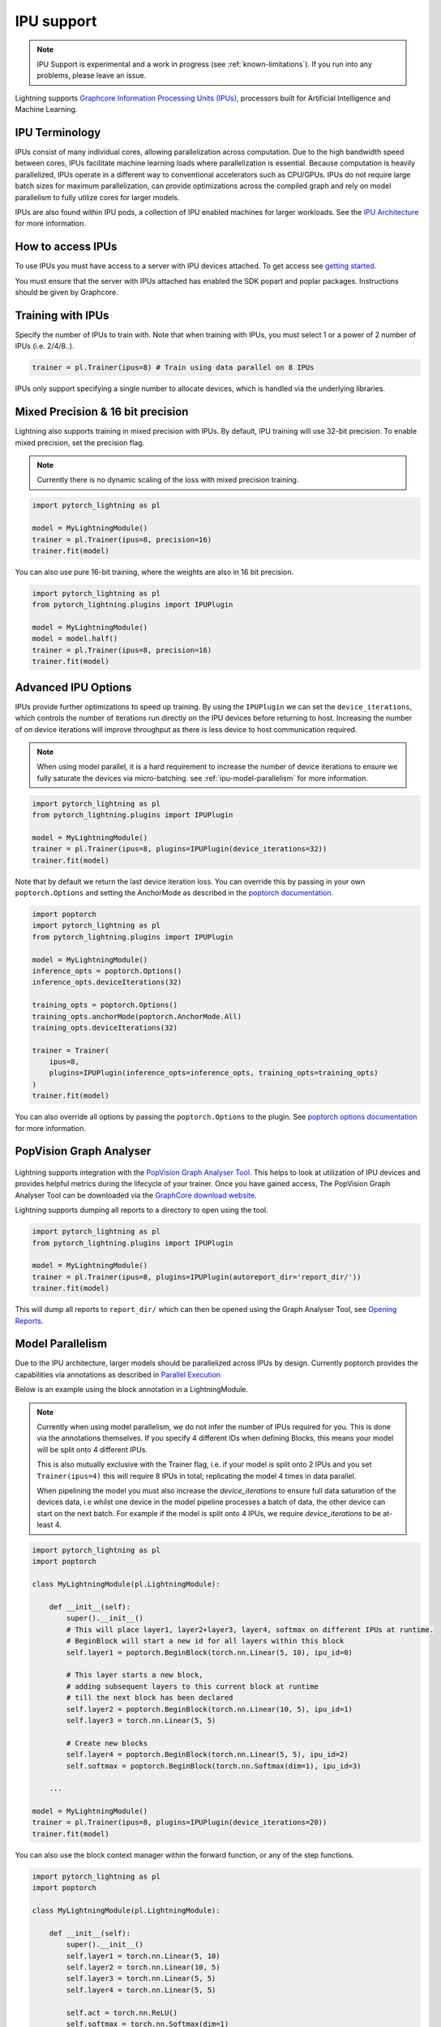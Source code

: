 .. _ipu:

IPU support
===========

.. note::
    IPU Support is experimental and a work in progress (see :ref:`known-limitations`). If you run into any problems, please leave an issue.

Lightning supports `Graphcore Information Processing Units (IPUs) <https://www.graphcore.ai/products/ipu>`_, processors built for Artificial Intelligence and Machine Learning.

IPU Terminology
---------------

IPUs consist of many individual cores, allowing parallelization across computation. Due to the high bandwidth speed between cores,
IPUs facilitate machine learning loads where parallelization is essential. Because computation is heavily parallelized,
IPUs operate in a different way to conventional accelerators such as CPU/GPUs.
IPUs do not require large batch sizes for maximum parallelization, can provide optimizations across the compiled graph and rely on model parallelism to fully utilize cores for larger models.

IPUs are also found within IPU pods, a collection of IPU enabled machines for larger workloads. See the `IPU Architecture <https://www.graphcore.ai/products/ipu>`__ for more information.

How to access IPUs
------------------

To use IPUs you must have access to a server with IPU devices attached. To get access see `getting started <https://www.graphcore.ai/getstarted>`_.

You must ensure that the server with IPUs attached has enabled the SDK popart and poplar packages. Instructions should be given by Graphcore.

Training with IPUs
------------------

Specify the number of IPUs to train with. Note that when training with IPUs, you must select 1 or a power of 2 number of IPUs (i.e. 2/4/8..).

.. code-block:: python

    trainer = pl.Trainer(ipus=8) # Train using data parallel on 8 IPUs

IPUs only support specifying a single number to allocate devices, which is handled via the underlying libraries.

Mixed Precision & 16 bit precision
----------------------------------

Lightning also supports training in mixed precision with IPUs.
By default, IPU training will use 32-bit precision. To enable mixed precision,
set the precision flag.

.. note::
    Currently there is no dynamic scaling of the loss with mixed precision training.

.. code-block:: python

    import pytorch_lightning as pl

    model = MyLightningModule()
    trainer = pl.Trainer(ipus=8, precision=16)
    trainer.fit(model)

You can also use pure 16-bit training, where the weights are also in 16 bit precision.

.. code-block:: python

    import pytorch_lightning as pl
    from pytorch_lightning.plugins import IPUPlugin

    model = MyLightningModule()
    model = model.half()
    trainer = pl.Trainer(ipus=8, precision=16)
    trainer.fit(model)

Advanced IPU Options
--------------------

IPUs provide further optimizations to speed up training. By using the ``IPUPlugin`` we can set the ``device_iterations``, which controls the number of iterations run directly on the IPU devices before returning to host. Increasing the number of on device iterations will improve throughput as there is less device to host communication required.

.. note::

    When using model parallel, it is a hard requirement to increase the number of device iterations to ensure we fully saturate the devices via micro-batching. see :ref:`ipu-model-parallelism` for more information.

.. code-block:: python

    import pytorch_lightning as pl
    from pytorch_lightning.plugins import IPUPlugin

    model = MyLightningModule()
    trainer = pl.Trainer(ipus=8, plugins=IPUPlugin(device_iterations=32))
    trainer.fit(model)

Note that by default we return the last device iteration loss. You can override this by passing in your own ``poptorch.Options`` and setting the AnchorMode as described in the `poptorch documentation <https://docs.graphcore.ai/projects/poptorch-user-guide/en/latest/reference.html#poptorch.Options.anchorMode>`__.

.. code-block:: python

    import poptorch
    import pytorch_lightning as pl
    from pytorch_lightning.plugins import IPUPlugin

    model = MyLightningModule()
    inference_opts = poptorch.Options()
    inference_opts.deviceIterations(32)

    training_opts = poptorch.Options()
    training_opts.anchorMode(poptorch.AnchorMode.All)
    training_opts.deviceIterations(32)

    trainer = Trainer(
        ipus=8,
        plugins=IPUPlugin(inference_opts=inference_opts, training_opts=training_opts)
    )
    trainer.fit(model)

You can also override all options by passing the ``poptorch.Options`` to the plugin. See `poptorch options documentation <https://docs.graphcore.ai/projects/poptorch-user-guide/en/latest/batching.html>`_ for more information.

PopVision Graph Analyser
------------------------

.. figure:: ../_static/images/accelerator/ipus/profiler.png
   :alt: PopVision Graph Analyser
   :width: 500

Lightning supports integration with the `PopVision Graph Analyser Tool <https://docs.graphcore.ai/projects/graphcore-popvision-user-guide/en/latest/popvision.html>`__. This helps to look at utilization of IPU devices and provides helpful metrics during the lifecycle of your trainer. Once you have gained access, The PopVision Graph Analyser Tool can be downloaded via the `GraphCore download website <https://downloads.graphcore.ai/>`__.

Lightning supports dumping all reports to a directory to open using the tool.

.. code-block:: python

    import pytorch_lightning as pl
    from pytorch_lightning.plugins import IPUPlugin

    model = MyLightningModule()
    trainer = pl.Trainer(ipus=8, plugins=IPUPlugin(autoreport_dir='report_dir/'))
    trainer.fit(model)

This will dump all reports to ``report_dir/`` which can then be opened using the Graph Analyser Tool, see `Opening Reports <https://docs.graphcore.ai/projects/graphcore-popvision-user-guide/en/latest/graph/graph.html#opening-reports>`__.

.. _ipu-model-parallelism:

Model Parallelism
-----------------

Due to the IPU architecture, larger models should be parallelized across IPUs by design. Currently poptorch provides the capabilities via annotations as described in `Parallel Execution <https://docs.graphcore.ai/projects/poptorch-user-guide/en/latest/overview.html#id1>`__

Below is an example using the block annotation in a LightningModule.

.. note::

    Currently when using model parallelism, we do not infer the number of IPUs required for you. This is done via the annotations themselves. If you specify 4 different IDs when defining Blocks, this means your model will be split onto 4 different IPUs.

    This is also mutually exclusive with the Trainer flag, i.e. if your model is split onto 2 IPUs and you set ``Trainer(ipus=4)`` this will require 8 IPUs in total; replicating the model 4 times in data parallel.

    When pipelining the model you must also increase the `device_iterations` to ensure full data saturation of the devices data, i.e whilst one device in the model pipeline processes a batch of data, the other device can start on the next batch. For example if the model is split onto 4 IPUs, we require `device_iterations` to be at-least 4.


.. code-block:: python

    import pytorch_lightning as pl
    import poptorch

    class MyLightningModule(pl.LightningModule):

        def __init__(self):
            super().__init__()
            # This will place layer1, layer2+layer3, layer4, softmax on different IPUs at runtime.
            # BeginBlock will start a new id for all layers within this block
            self.layer1 = poptorch.BeginBlock(torch.nn.Linear(5, 10), ipu_id=0)

            # This layer starts a new block,
            # adding subsequent layers to this current block at runtime
            # till the next block has been declared
            self.layer2 = poptorch.BeginBlock(torch.nn.Linear(10, 5), ipu_id=1)
            self.layer3 = torch.nn.Linear(5, 5)

            # Create new blocks
            self.layer4 = poptorch.BeginBlock(torch.nn.Linear(5, 5), ipu_id=2)
            self.softmax = poptorch.BeginBlock(torch.nn.Softmax(dim=1), ipu_id=3)

        ...

    model = MyLightningModule()
    trainer = pl.Trainer(ipus=8, plugins=IPUPlugin(device_iterations=20))
    trainer.fit(model)


You can also use the block context manager within the forward function, or any of the step functions.

.. code-block:: python

    import pytorch_lightning as pl
    import poptorch

    class MyLightningModule(pl.LightningModule):

        def __init__(self):
            super().__init__()
            self.layer1 = torch.nn.Linear(5, 10)
            self.layer2 = torch.nn.Linear(10, 5)
            self.layer3 = torch.nn.Linear(5, 5)
            self.layer4 = torch.nn.Linear(5, 5)

            self.act = torch.nn.ReLU()
            self.softmax = torch.nn.Softmax(dim=1)

        def forward(self, x):

            with poptorch.Block(ipu_id=0):
                x = self.act(self.layer1(x))

            with poptorch.Block(ipu_id=1):
                x = self.act(self.layer2(x))

            with poptorch.Block(ipu_id=2):
                x = self.act(self.layer3(x))
                x = self.act(self.layer4(x))

            with poptorch.Block(ipu_id=3):
                x = self.softmax(x)
            return x
        ...

    model = MyLightningModule()
    trainer = pl.Trainer(ipus=8, plugins=IPUPlugin(device_iterations=20))
    trainer.fit(model)


.. _known-limitations:

Known Limitations
-----------------

Currently there are some known limitations that are being addressed in the near future to make the experience seamless when moving from different devices.

Please see the `MNIST example <https://github.com/PyTorchLightning/pytorch-lightning/blob/master/pl_examples/ipu_examples/mnist.py>`__ which displays most of the limitations and how to overcome them till they are resolved.

* ``self.log`` is not supported in the ``training_step``, ``validation_step``, ``test_step`` or ``predict_step``. This is due to the step function being traced and sent to the IPU devices. We're actively working on fixing this
* Multiple optimizers are not supported. ``training_step`` only supports returning one loss from the ``training_step`` function as a result
* Since the step functions are traced, branching logic or any form of primitive values are traced into constants. Be mindful as this could lead to errors in your custom code
* Clipping gradients is not supported
